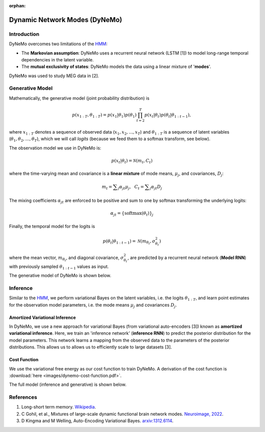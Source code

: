 :orphan:

Dynamic Network Modes (DyNeMo)
==============================

Introduction
------------

DyNeMo overcomes two limitations of the `HMM <hmm.html>`_:

- The **Markovian assumption**: DyNeMo uses a recurrent neural network (LSTM [1]) to model long-range temporal dependencies in the latent variable.
- The **mutual exclusivity of states**: DyNeMo models the data using a linear mixture of '**modes**'.

DyNeMo was used to study MEG data in [2].

Generative Model
----------------

Mathematically, the generative model (joint probability distribution) is

.. math::
    p(x_{1:T}, \theta_{1:T}) = p(x_1 | \theta_1) p(\theta_1) \prod_{t=2}^T p(x_t | \theta_t) p(\theta_t | \theta_{1:t-1}),

where :math:`x_{1:T}` denotes a sequence of observed data (:math:`x_1, x_2, ..., x_T`) and :math:`\theta_{1:T}` is a sequence of latent variables (:math:`\theta_1, \theta_2, ..., \theta_T`), which we will call `logits` (because we feed them to a softmax transform, see below).

The observation model we use in DyNeMo is:

.. math::
    p(x_t | \theta_t) = \mathcal{N}(m_t, C_t)

where the time-varying mean and covariance is a **linear mixture** of mode means, :math:`\mu_j`, and covariances, :math:`D_j`:

.. math::
    m_t = \displaystyle\sum_j \alpha_{jt} \mu_j, ~~ C_t = \displaystyle\sum_j \alpha_{jt} D_j

The mixing coefficients :math:`\alpha_{jt}` are enforced to be positive and sum to one by softmax transforming the underlying logits:

.. math::
    \alpha_{jt} = \{ \mathrm{softmax}(\theta_t) \}_j

Finally, the temporal model for the logits is

.. math::
    p(\theta_t | \theta_{1:t-1}) = \mathcal{N}(m_{\theta_t}, \sigma^2_{\theta_t})

where the mean vector, :math:`m_{\theta_t}`, and diagonal covariance, :math:`\sigma^2_{\theta_t}`, are predicted by a recurrent neural network (**Model RNN**) with previously sampled :math:`\theta_{1:t-1}` values as input.

The generative model of DyNeMo is shown below.

.. image:: images/dynemo-generative-model.jpeg
    :class: no-scaled-link
    :width: 500
    :align: center

Inference
---------

Similar to the `HMM <hmm.html>`_, we perform variational Bayes on the latent variables, i.e. the logits :math:`\theta_{1:T}`, and learn point estimates for the observation model parameters, i.e. the mode means :math:`\mu_j` and covariances :math:`D_j`.

Amortized Variational Inference
^^^^^^^^^^^^^^^^^^^^^^^^^^^^^^^

In DyNeMo, we use a new approach for variational Bayes (from variational auto-encoders [3]) known as **amortized variational inference**. Here, we train an 'inference network' (**inference RNN**) to predict the posterior distribution for the model parameters. This network learns a mapping from the observed data to the parameters of the posterior distributions. This allows us to allows us to efficiently scale to large datasets [3].

Cost Function
^^^^^^^^^^^^^

We use the variational free energy as our cost function to train DyNeMo. A derivation of the cost function is :download:`here <images/dynemo-cost-function.pdf>`.

The full model (inference and generative) is shown below.

.. image:: images/dynemo-full-model.jpeg
    :class: no-scaled-link
    :width: 600
    :align: center

References
----------

#. Long-short term memory. `Wikipedia <https://en.wikipedia.org/wiki/Long_short-term_memory>`_.
#. C Gohil, et al., Mixtures of large-scale dynamic functional brain network modes. `Neuroimage, 2022 <https://www.sciencedirect.com/science/article/pii/S1053811922007108>`_.
#. D Kingma and M Welling, Auto-Encoding Variational Bayes. `arxiv:1312.6114 <https://arxiv.org/abs/1312.6114>`_.
